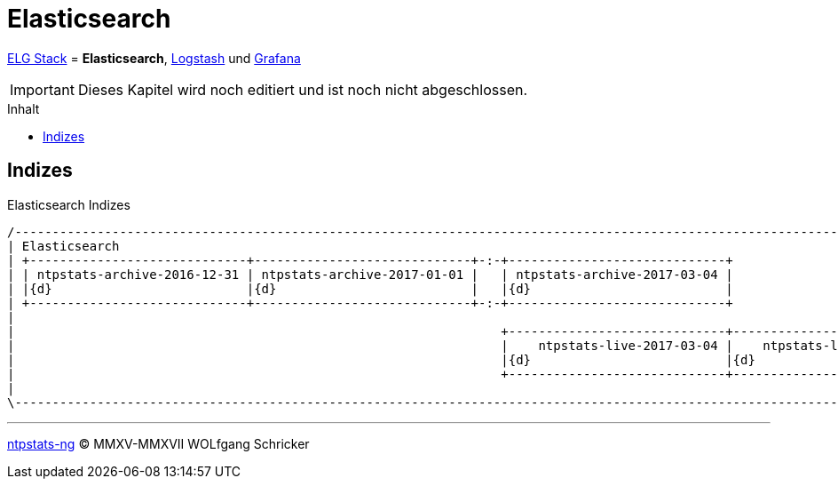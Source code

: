 = Elasticsearch
:icons:         font
:imagesdir:     ../../../images
:imagesoutdir:  ../../../images
:linkattrs:
:toc:           macro
:toc-title:     Inhalt

link:../ELG.adoc[ELG Stack] = *Elasticsearch*, link:Logstash.adoc[Logstash] und link:Grafana.adoc[Grafana]

IMPORTANT: Dieses Kapitel wird noch editiert und ist noch nicht abgeschlossen.

toc::[]

== Indizes

.Elasticsearch Indizes
ifeval::["{{gitbook.version}}" != "3.2.2"]
ifndef::env-github[]
[ditaa, target="diagram/elasticsearch-ntpstats-ng", png]
----
/-------------------------------------------------------------------------------------------------------------------------------\
| Elasticsearch                                                                                                                 |
| +-----------------------------+-----------------------------+-:-+-----------------------------+                               |
| | ntpstats-archive-2016-12-31 | ntpstats-archive-2017-01-01 |   | ntpstats-archive-2017-03-04 |                               |
| |{d}                          |{d}                          |   |{d}                          |                               |
| +-----------------------------+-----------------------------+-:-+-----------------------------+                               |
|                                                                                                                               |
|                                                                 +-----------------------------+-----------------------------+ |
|                                                                 |    ntpstats-live-2017-03-04 |    ntpstats-live-2017-03-05 | |
|                                                                 |{d}                          |{d}                          | |
|                                                                 +-----------------------------+-----------------------------+ |
|                                                                                                                               |
\-------------------------------------------------------------------------------------------------------------------------------/
----
endif::env-github[]
ifdef::env-github[]
image::diagram/elasticsearch-ntpstats-ng.png[]
endif::env-github[]
endif::[]
ifeval::["{{gitbook.version}}" == "3.2.2"]
image::diagram/elasticsearch-ntpstats-ng.png[]
endif::[]

'''

link:../README.adoc[ntpstats-ng] (C) MMXV-MMXVII WOLfgang Schricker

// End of ntpstats-ng/doc/de/doc/ELG/Elasticsearch.adoc
